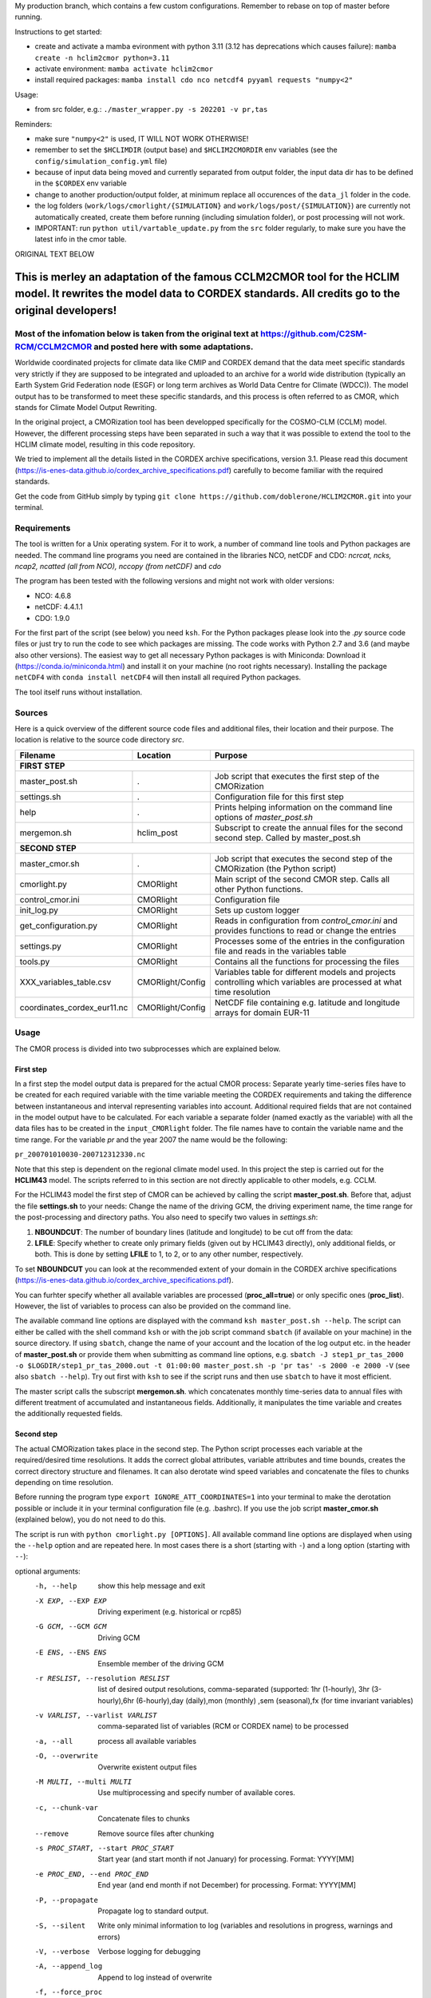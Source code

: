 My production branch, which contains a few custom configurations. Remember to rebase on top of master before running.

Instructions to get started:

- create and activate a mamba evironment with python 3.11 (3.12 has deprecations which causes failure): ``mamba create -n hclim2cmor python=3.11``
- activate environment: ``mamba activate hclim2cmor``
- install required packages: ``mamba install cdo nco netcdf4 pyyaml requests "numpy<2"``

Usage:

- from src folder, e.g.: ``./master_wrapper.py -s 202201 -v pr,tas``

Reminders:

- make sure ``"numpy<2"`` is used, IT WILL NOT WORK OTHERWISE!
- remember to set the ``$HCLIMDIR`` (output base) and ``$HCLIM2CMORDIR`` env variables (see the ``config/simulation_config.yml`` file)
- because of input data being moved and currently separated from output folder, the input data dir has to be defined in the ``$CORDEX`` env variable
- change to another production/output folder, at minimum replace all occurences of the ``data_jl`` folder in the code.
- the log folders (``work/logs/cmorlight/{SIMULATION}`` and ``work/logs/post/{SIMULATION}``) are currently not automatically created, create them before running (including simulation folder), or post processing will not work.
- IMPORTANT: run ``python util/vartable_update.py`` from the ``src`` folder regularly, to make sure you have the latest info in the cmor table.

ORIGINAL TEXT BELOW


=========================================================================
This is merley an adaptation of the famous CCLM2CMOR tool for the HCLIM model. It rewrites the model data to CORDEX standards. All credits go to the original developers!
=========================================================================

Most of the infomation below is taken from the original text at https://github.com/C2SM-RCM/CCLM2CMOR and posted here with some adaptations.
======

Worldwide coordinated projects for climate data like CMIP and CORDEX demand
that the data meet specific standards very strictly if they are supposed
to be integrated and uploaded to an archive for a world wide distribution
(typically an Earth System Grid Federation node (ESGF) or long term
archives as World Data Centre for Climate (WDCC)). The model output has
to be transformed to meet these specific standards, and this process is
often referred to as CMOR, which stands for Climate Model Output
Rewriting.

In the original project, a CMORization tool has been developped
specifically for the COSMO-CLM (CCLM) model. However, the different
processing steps have been separated in such a way that it was possible
to extend the tool to the HCLIM climate model, resulting in this code repository.

We tried to implement all the details listed in the CORDEX archive specifications, version 3.1.
Please read this document (https://is-enes-data.github.io/cordex_archive_specifications.pdf)
carefully to become familiar with the required standards.

Get the code from GitHub simply by typing ``git clone https://github.com/doblerone/HCLIM2CMOR.git`` 
into your terminal.

Requirements
============
The tool is written for a Unix operating system.
For it to work, a number of command line tools and Python packages are needed.
The command line programs you need are contained in the libraries NCO, netCDF and CDO:
*ncrcat, ncks, ncap2, ncatted (all from NCO), nccopy (from netCDF)* and *cdo*

The program has been tested with the following versions and might not work with older versions:

- NCO: 4.6.8
- netCDF: 4.4.1.1
- CDO: 1.9.0

For the first part of the script (see below) you need ``ksh``. 
For the Python packages please look into the *.py* source code files or
just try to run the code to see which packages are missing.
The code works with Python 2.7 and 3.6 (and maybe also other versions).
The easiest way to get all necessary Python packages is with Miniconda:
Download it (https://conda.io/miniconda.html) and install it on your machine (no root rights necessary).
Installing the package ``netCDF4`` with ``conda install netCDF4`` will then
install all required Python packages.

The tool itself runs without installation.

Sources
=======

Here is a quick overview of the different source code files and
additional files, their location and their purpose. The location is
relative to the source code directory *src*.

=======================================   ==================   ====================================================================================
Filename                                  Location             Purpose
=======================================   ==================   ====================================================================================
**FIRST STEP**
---------------------------------------------------------------------------------------------------------------------------------------------------
master_post.sh                            .                    Job script that executes the first step of the CMORization
settings.sh                               .                    Configuration file for this first step
help                                      .                    Prints helping information on the command line options of *master_post.sh*
mergemon.sh                               hclim_post           Subscript to create the annual files for the second second step. Called by master_post.sh
**SECOND STEP**                                                  
---------------------------------------------------------------------------------------------------------------------------------------------------
master_cmor.sh                            .                    Job script that executes the second step of the CMORization (the Python script)
cmorlight.py                              CMORlight            Main script of the second CMOR step. Calls all other Python functions.
control_cmor.ini                          CMORlight            Configuration file
init_log.py                               CMORlight            Sets up custom logger
get_configuration.py                      CMORlight            Reads in configuration from *control_cmor.ini* and provides functions to read or change the entries
settings.py                               CMORlight            Processes some of the entries in the configuration file and reads in the variables table
tools.py                                  CMORlight            Contains all the functions for processing the files
XXX_variables_table.csv                   CMORlight/Config     Variables table for different models and projects controlling which variables are processed at what time resolution          
coordinates_cordex_eur11.nc               CMORlight/Config     NetCDF file containing e.g. latitude and longitude arrays for domain EUR-11

=======================================   ==================   ====================================================================================


Usage
=====

The CMOR process is divided into two subprocesses which are explained below.

First step
----------
In a first step the model output data is prepared for the actual CMOR process:
Separate yearly time-series files have to be created for each required
variable with the time variable meeting the CORDEX requirements and taking the 
difference between instantaneous and interval representing variables into account.
Additional required fields that are not contained in the model output
have to be calculated. 
For each variable a separate folder (named exactly as the variable) with 
all the data files has to be created in the ``input_CMORlight`` folder.
The file names have to contain the variable name and the time range.
For the variable *pr* and the year 2007 the name would be the following: 

``pr_200701010030-200712312330.nc``

Note that this step is dependent on the regional climate model used. In this project the step is carried out for the **HCLIM43**
model. The scripts referred to in this section are not directly applicable to other models, e.g. CCLM.

For the HCLIM43 model the first step of CMOR can be achieved by calling the
script **master_post.sh**. Before that, adjust the file **settings.sh** to
your needs: Change the name of the driving GCM, the driving
experiment name, the time range for the post-processing and directory paths.
You also need to specify two values in *settings.sh*:

1) **NBOUNDCUT**: The number of boundary lines (latitude and longitude) to be cut off from the data: 

2) **LFILE**: Specify whether to create only primary fields (given out by HCLIM43 directly), only additional fields, or both. This is done by setting **LFILE** to 1, to 2, or to any other number, respectively.

To set **NBOUNDCUT** you can look at the recommended extent of your domain in the CORDEX archive
specifications (https://is-enes-data.github.io/cordex_archive_specifications.pdf).

You can furhter specify whether all available variables are processed (**proc_all=true**) or only specific ones (**proc_list**).
However, the list of variables to process can also be provided on the command line.

The available command line options are displayed with the command
``ksh master_post.sh --help``. The script can either be called with the
shell command ``ksh`` or with the job script command ``sbatch`` (if available on your machine) in the source directory.
If using ``sbatch``, change the name of your account and the location of the log output etc.
in the header of **master_post.sh** or provide them when submitting as command line options, e.g.
``sbatch -J step1_pr_tas_2000 -o $LOGDIR/step1_pr_tas_2000.out -t 01:00:00 master_post.sh -p 'pr tas' -s 2000 -e 2000 -V``
(see also ``sbatch --help``).
Try out first with ``ksh`` to see if the script runs and then use ``sbatch`` to have it most efficient.

The master script calls the subscript **mergemon.sh**. which concatenates
monthly time-series data to annual files with different treatment of
accumulated and instantaneous fields. Additionally, it manipulates
the time variable and creates the additionally requested fields.


Second step
-----------

The actual CMORization takes place in the second step. The Python script
processes each variable at the required/desired time resolutions. It adds the correct 
global attributes, variable attributes and time bounds, creates the correct directory
structure and filenames. It can also derotate wind speed variables and concatenate the
files to chunks depending on time resolution.

Before running the program type ``export IGNORE_ATT_COORDINATES=1``
into your terminal to make the derotation possible or include it in your
terminal configuration file (e.g. .bashrc). If you use the job script 
**master_cmor.sh** (explained  below), you do not need to do this.

The script is run with ``python cmorlight.py [OPTIONS]``. All available
command line options are displayed when using the ``--help`` option and
are repeated here. In most cases there is a short (starting with ``-``) 
and a long option (starting with ``--``):

optional arguments:
  -h, --help            show this help message and exit
  -X EXP, --EXP EXP     Driving experiment (e.g. historical or rcp85)
  -G GCM, --GCM GCM     Driving GCM
  -E ENS, --ENS ENS     Ensemble member of the driving GCM
  -r RESLIST, --resolution RESLIST
                        list of desired output resolutions, comma-separated
                        (supported: 1hr (1-hourly), 3hr (3-hourly),6hr
                        (6-hourly),day (daily),mon (monthly) ,sem
                        (seasonal),fx (for time invariant variables)
  -v VARLIST, --varlist VARLIST
                        comma-separated list of variables (RCM or CORDEX name)
                        to be processed
  -a, --all             process all available variables
  -O, --overwrite       Overwrite existent output files
  -M MULTI, --multi MULTI
                        Use multiprocessing and specify number of available
                        cores.
  -c, --chunk-var       Concatenate files to chunks
  --remove              Remove source files after chunking
  -s PROC_START, --start PROC_START
                        Start year (and start month if not January) for
                        processing. Format: YYYY[MM]
  -e PROC_END, --end PROC_END
                        End year (and end month if not December) for
                        processing. Format: YYYY[MM]
  -P, --propagate       Propagate log to standard output.
  -S, --silent          Write only minimal information to log (variables and
                        resolutions in progress, warnings and errors)
  -V, --verbose         Verbose logging for debugging
  -A, --append_log      Append to log instead of overwrite
  -f, --force_proc      Try to process variable at specific resolution
                        regardless of what is written in the variables table
  -n USE_VERSION, --use-version USE_VERSION
                        version to be added to directory structure
  -i INIFILE, --ini INIFILE
                        configuration file (.ini)
  -d, --no_derotate     no derotation of u and v variables
  -m SIMULATION, --simulation SIMULATION
                        which simulation specific settings to choose


In a file, here called **control_cmor.ini**, processing options, paths and
simulation details are set.  All lists in this file should
be comma-separated and not contain spaces. In the last section
(e.g. named *settings*) of this file you can set simulation specific
options such as global attributes. Note that some command line options can overwrite the settings in this file. Detailed instructions which
variables should be processed with what method at which resolution are
taken from a modified version of the CORDEX variables requirement table
(pdf version here: https://is-enes-data.github.io/CORDEX_variables_requirement_table.pdf).
Here tables for the HCLIM, CCLM, and WRF model are included.
Specify which table to use in the configuration file (**vartable**). For other models you have
to create your own table starting from the tables given here.
Make sure to use the semicolon ";" as delimiter and include a header line.
For a more detailed explanation, see https://github.com/doblerone/HCLIM2CMOR/blob/master/Documentation/Explaining_CSV_table.pdf

If essential variables as *lon* or *lat* are missing in
the data, the script tries to copy them from a file specified under
*coordinates_file* in the configuration file. 
Make sure to provide such a file suitable for your domain and resolution.
Here, files for the domains EUR-11 and ALP-3 are provided.

If you want to process all variables in the table, use the ``--all`` option.
Otherwise, specify the variables with ``--varlist`` (RCM or CORDEX names supported). You can also choose
the resolutions at which to produce the output with ``--resolution`` or
in the variable *reslist* in the configuration file.

You can limit the time range for processing by providing the start and end years on the command line
(``--start``, ``--end``). Otherwise, all available years are processed.
If your data starts in a different month than January in the first year
or ends in a different month than December in the last year, 
you have to add the month to the start or end years to avoid errors.
Currently, seasonal processing only works if either the months 01 to 11 from
the current year and month 12 from the previous year are present or months 03 
to 11 from the current year.

The processing will finish much faster when using multiprocessing
(option ``--multi``). In this way several years are processed simultaneously.
For this, specify the number of available cores after the ``--multi`` command 
and the desired time range over the command line. When multiprocessing, a log file for each year is created. Search
for logged errors or warnings in all these files (e.g. with
``grep WARNING -r`` and ``grep ERROR -r`` in the log directory) to make sure
everything went OK.

After the processing you can concatenate the files to chunks by running
the script again with the ``--chunk-var`` option. Add the option
``--remove`` to this call to delete the superfluent yearly files .

**More optional features**

In the following some more advanced options are described:

-  You can use the job script *master_cmor.sh* to run the job on a
   compute node with ``sbatch master_cmor.sh [OPTIONS]``. Specify your account
   and the location of log output etc. in the master_cmor.sh file or directly on the command line **before** master_cmor.sh.
   You can also pass the options of the python program.

-  If the units attribute of the time variable in your input data is not
   correct, you have to provide the correct time unit in the entry ``alt_units`` 
   in the configuration file and set ``use_alt_units`` to ``True`` there.

-  You can create several configuration
   files and choose the one you want to use with the ``--ini`` option when
   running the main script *cmorlight.py*.
   Within each configuration file you can define several simulation specific sections
   (always named *settings_[EXT]*) and choose one by specifying the
   extension EXT in the configuration file (entry *simulation*) or on the
   command line (option ``--simulation``).

-  The logger has some additional command line options:
   verbose (``--verbose``) and silent (``--silent``) logging, propagation to
   standard output (``--propagate``) and appending to file instead of 
   overwriting (``--append_log``)

-  The entries *global_attr_list* and *global_attr_file* control which global
   attributes should be taken from the configuration file and from your input
   data files, respectively.

-  You can specify the variables to be processed by default and the variables
   to be automatically skipped in the configuration file entries *varlist*
   and *var_skip_list*, respectively.

-  If you want to add vertices to your output files, you have to specify a
   file from which to take them (entry *vertices_file*) and set
   *add_vertices=True* in the configuration file.

-  If you want to output at a resolution even if it is not written in the table
   use the option ``--force_proc`` to force the processing. The output will be created if
   the desired resolution is lower or equal the input file resolution.

-  If you want to put the output in separate folder for testing purposes, 
   change the entry *add_version_to_outpath* in the configuration file to *True*
   . You can provide the version name on the command line (option ``--use_version``). 
   By default the current date is used.

-  If you want to test out the chunking and be able to delete the chunked output 
   easily afterwards, specify a separate folder to put the chunked files into 
   by changing the entry *chunk_into*.

-  The time ranges of the chunked output is set by the entries *AGG_DAY*, 
   *AGG_MON* and *AGG_SEM* for daily, monthly and seasonal resolution, respectively.
   You can change these values, but note the maximum time ranges allowed by CORDEX.

-  NetCDF compression can be switched on or off in the entry *nc_compress*.

-  The option --no_derotate forces no derotation for all variables. For single variables, the derotation can be set in the variable table.

-  By default the input path *DirIn* is extended by the chosen GCM and experiment.
   If you do not want this to happen. Change the entry *extend_DirIn* to 
   *False*.



Quality Assessment
==================

We cannot guarantee that the data processed with this tool perfectly meet
the CORDEX requirements after processing. Please use the Quality Assessment
tool of the DKRZ to check your data. You can find the latest version 
of it here: https://github.com/IS-ENES-Data/QA-DKRZ/
If any errors occur that might have to do with the CMOR tool, don't 
hesitate to contact us. 


Contributing
============

We are happy for everybody who wants to participate in the development 
of the CMOR tool. Look at the open issues to see what there is to do
or create an issue yourself if you found one.

Contact
=======

Currently **THIS** tool (HCLIM43 version) is administrated by Andreas Dobler (MET Norway, andreasd@met.no)

Involved people
===============

In the development of the original tool a number of people from different
institutions were involved:

- Matthias Göbel (Swiss Federal Institute of Technology (ETH), Zürich, Switzerland)
- Hans Ramthun (German Climate Computing Center(DKRZ), Hamburg, Germany)
- Hans-Jürgen Panitz (Karlsruhe Institute of Technology (KIT),Karlsruhe, Germany)
- Klaus Keuler (Brandenburgische Technische Universität Cottbus-Senftenberg (BTU), Cottbus, Germany)
- Christian Steger (Deutscher Wetterdienst (DWD), Offenbach, Germany)

Hans-Jürgen Panitz, Klaus Keuler and Christian
Steger initiated the development of the tool and decided on its
general structure. They also created the table for the Python script for
the CCLM model. Hans Ramthun developed most of the Python code and
Klaus Keuler wrote the script *second.sh*. Matthias Göbel combined the
different scripts to this complete tool, fixed numerous bugs in the
Python code, increased the user-friendliness and flexibility of it and
wrote the first version of this documentation. Silje Sørland,
Daniel Lüthi (both ETH Zürich) and Hans-Jürgen Panitz helped him
with that.

**Thanks to all these people for your work!**




